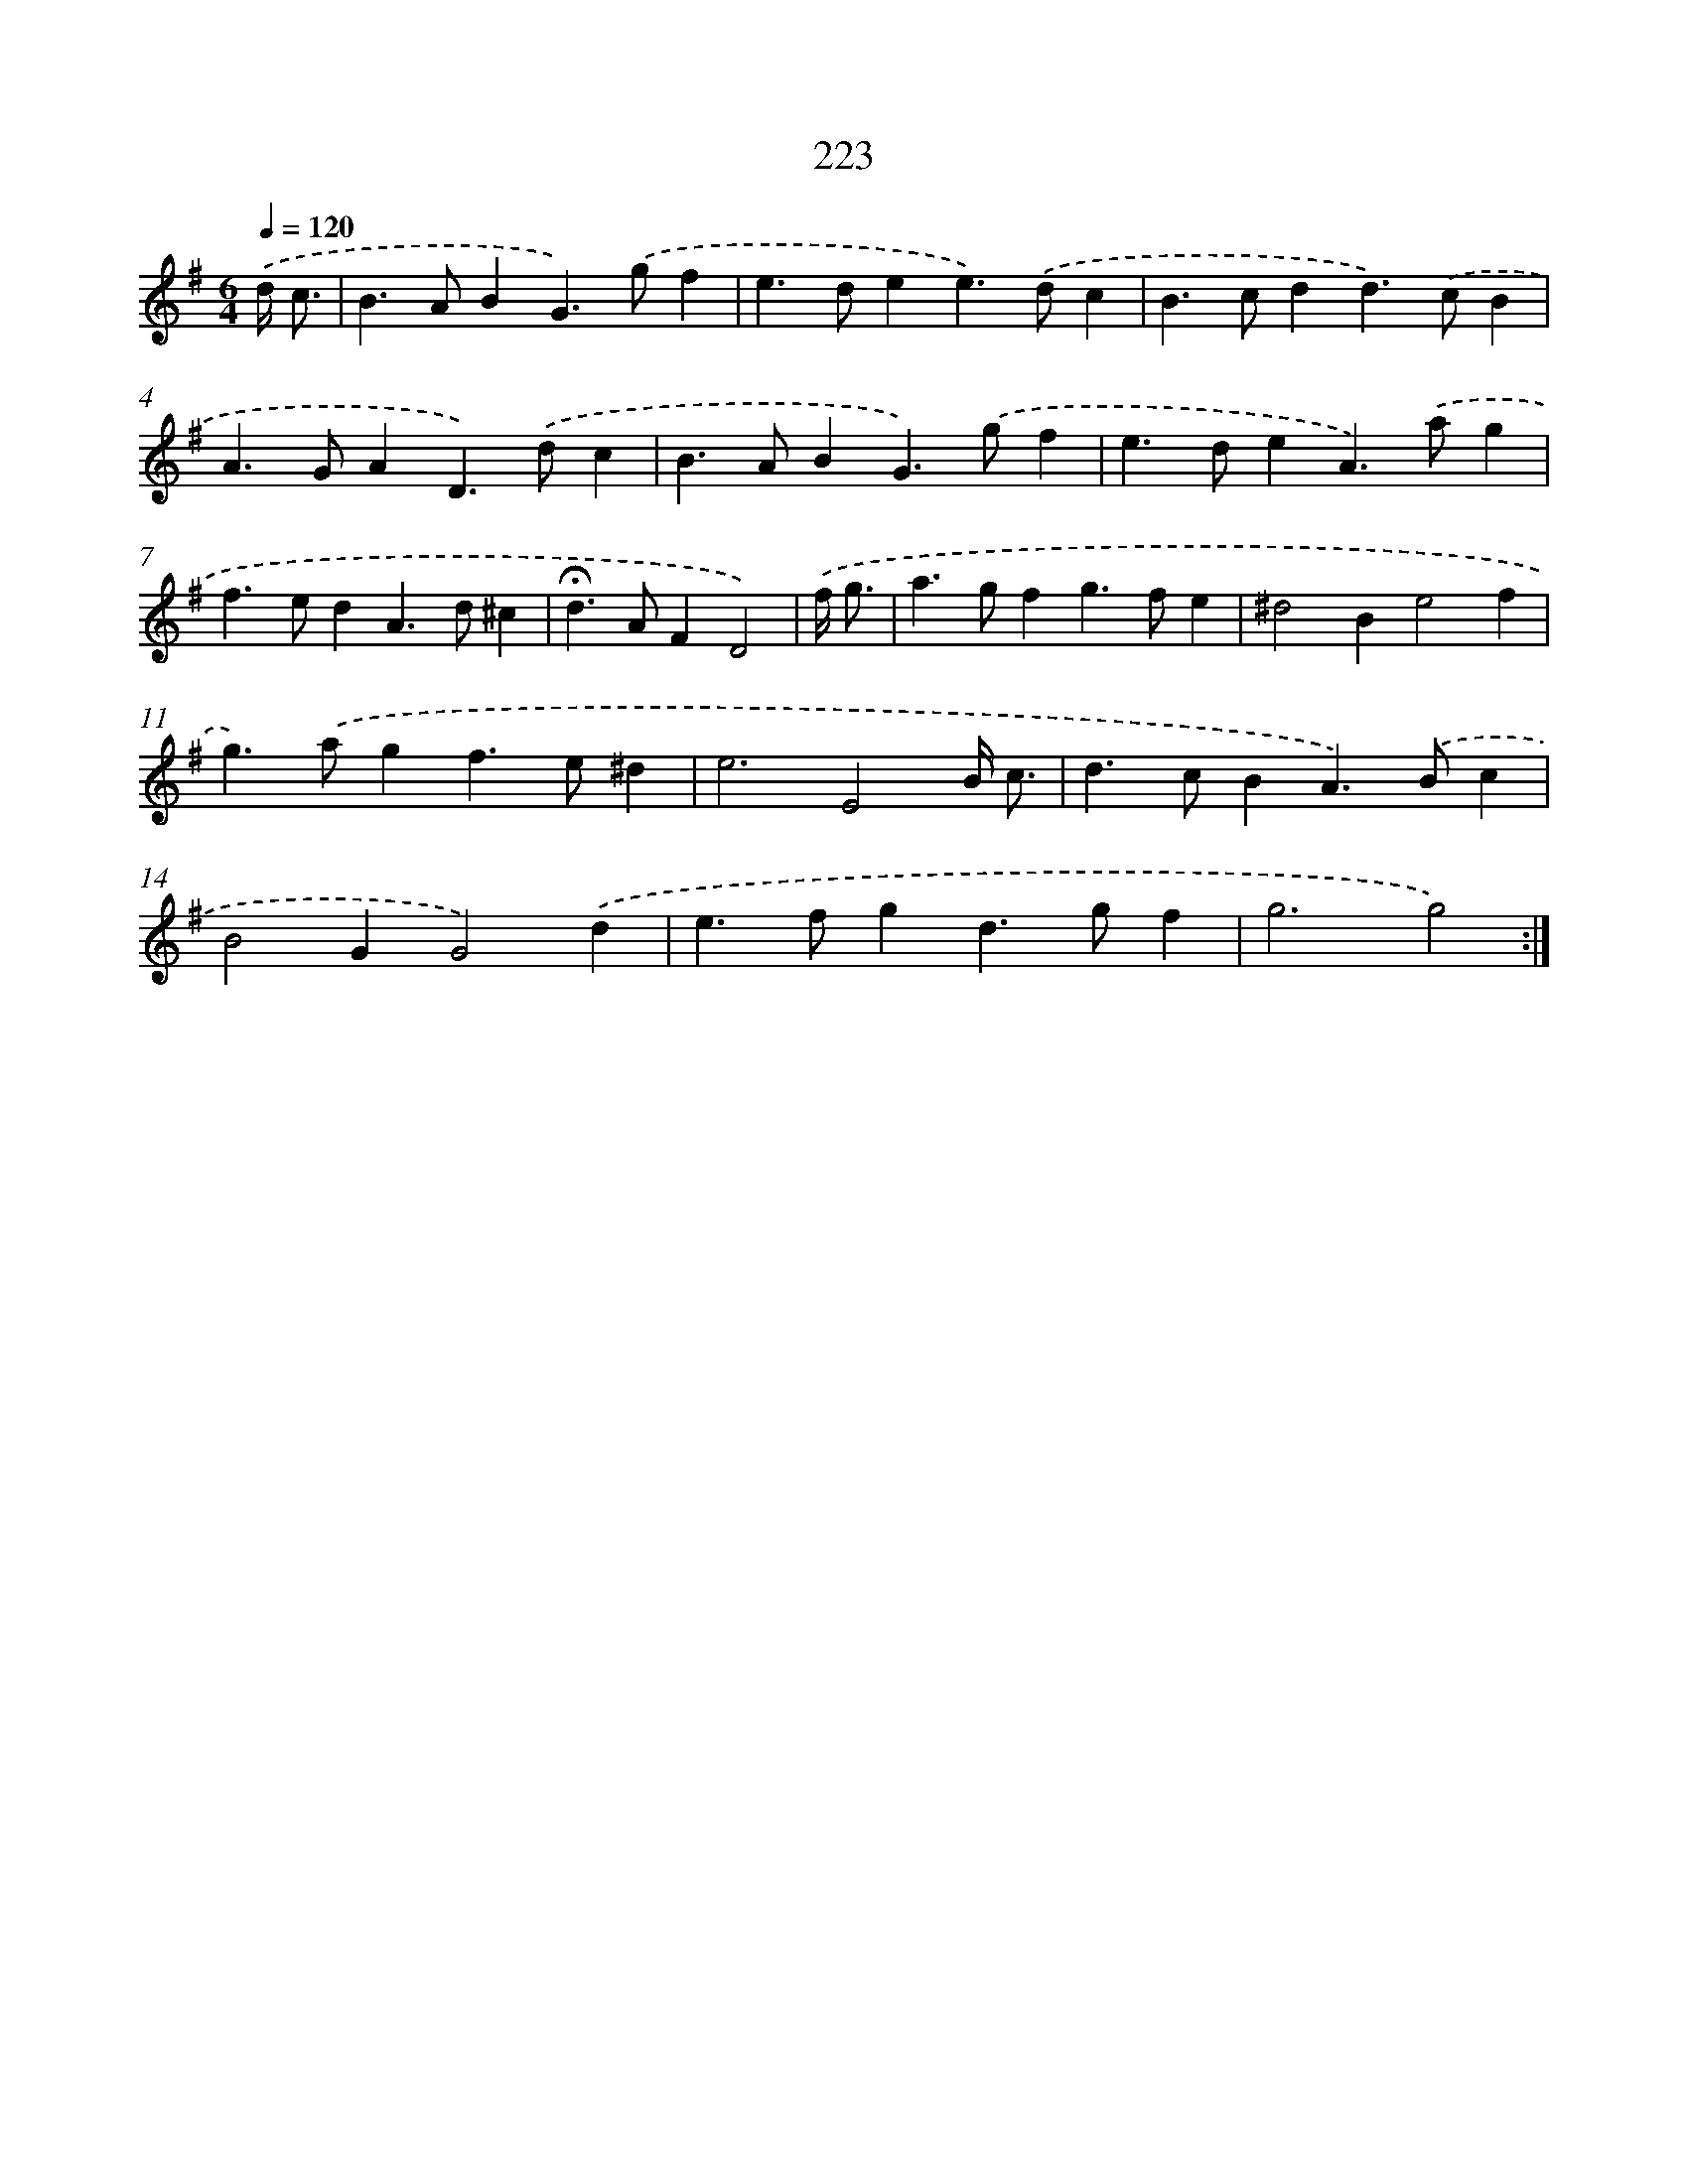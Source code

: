 X: 11520
T: 223
%%abc-version 2.0
%%abcx-abcm2ps-target-version 5.9.1 (29 Sep 2008)
%%abc-creator hum2abc beta
%%abcx-conversion-date 2018/11/01 14:37:16
%%humdrum-veritas 804194157
%%humdrum-veritas-data 2728644131
%%continueall 1
%%barnumbers 0
L: 1/4
M: 6/4
Q: 1/4=120
K: G clef=treble
.('d// c3// [I:setbarnb 1]|
B>ABG>).('gf |
e>dee>).('dc |
B>cdd>).('cB |
A>GAD>).('dc |
B>ABG>).('gf |
e>deA>).('ag |
f>edA>d^c |
!fermata!d>AFD2) |
.('f// g3// [I:setbarnb 9]|
a>gfg>fe |
^d2Be2f |
g>).('agf>e^d |
e3E2B// c3// |
d>cBA>).('Bc |
B2GG2).('d |
e>fgd>gf |
g3g2) :|]
